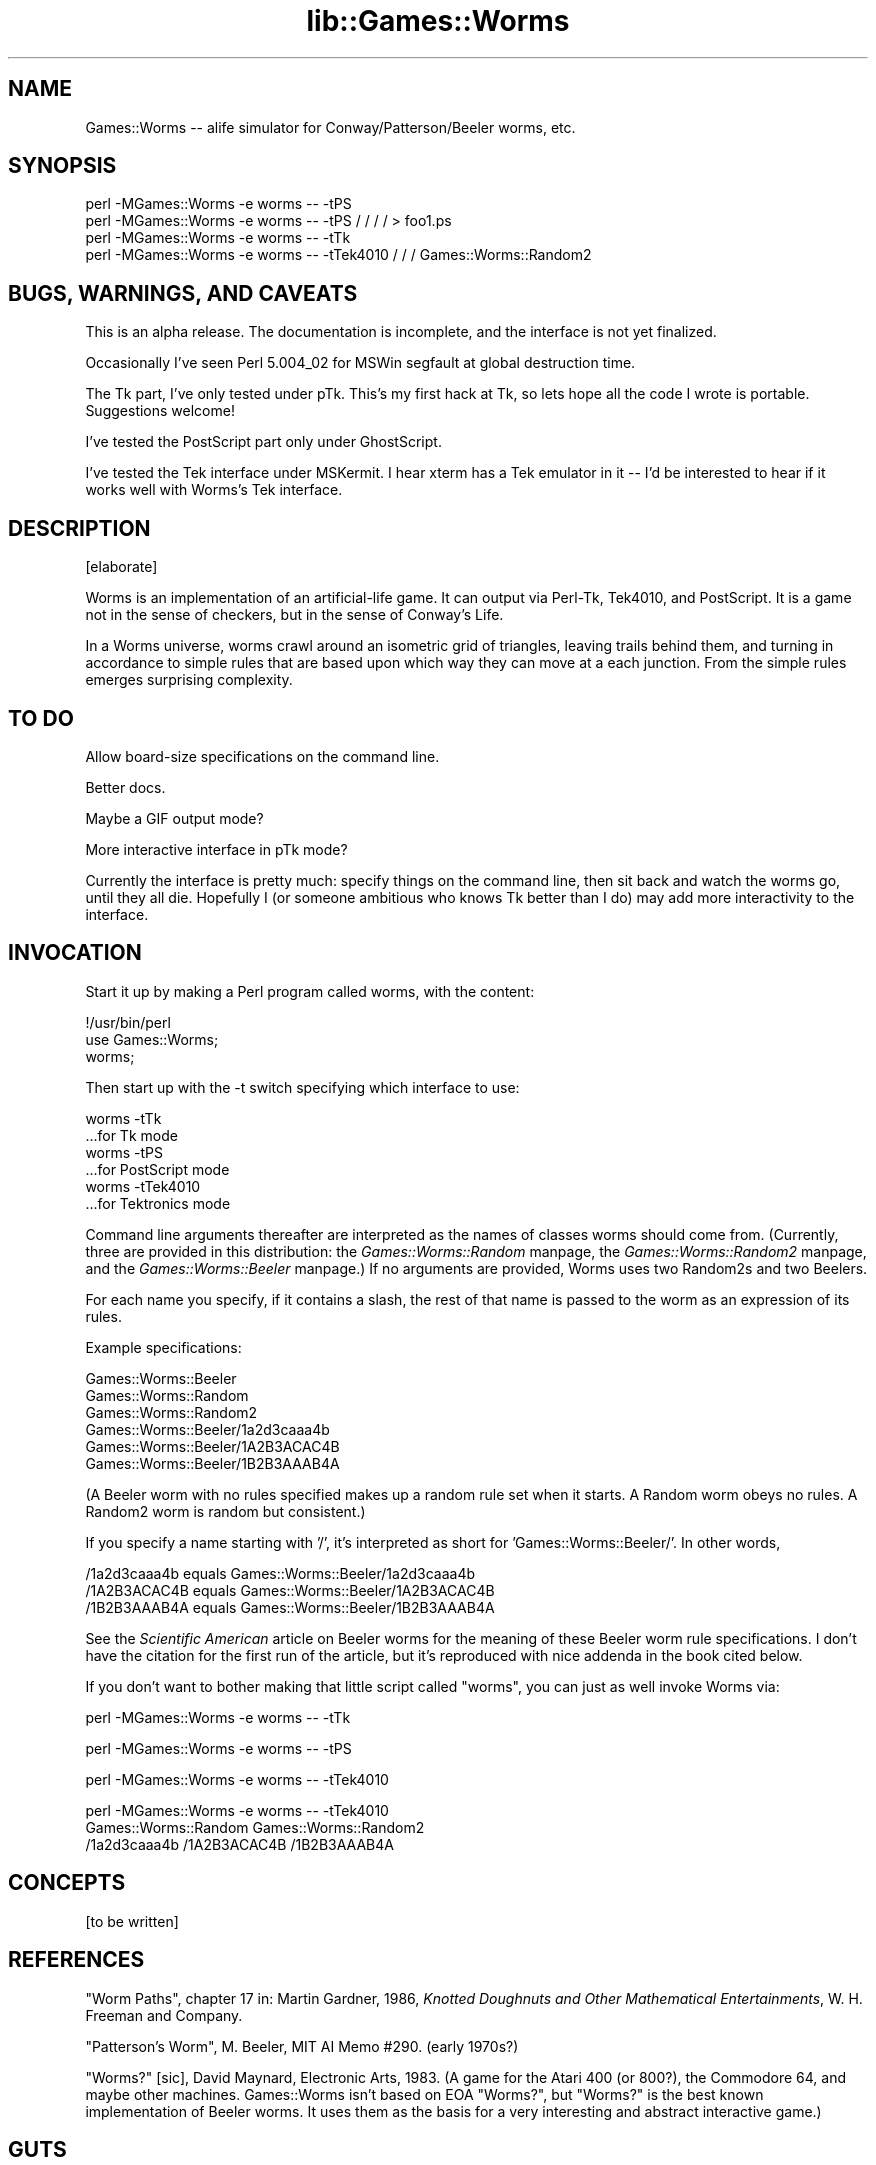 .rn '' }`
''' $RCSfile$$Revision$$Date$
'''
''' $Log$
'''
.de Sh
.br
.if t .Sp
.ne 5
.PP
\fB\\$1\fR
.PP
..
.de Sp
.if t .sp .5v
.if n .sp
..
.de Ip
.br
.ie \\n(.$>=3 .ne \\$3
.el .ne 3
.IP "\\$1" \\$2
..
.de Vb
.ft CW
.nf
.ne \\$1
..
.de Ve
.ft R

.fi
..
'''
'''
'''     Set up \*(-- to give an unbreakable dash;
'''     string Tr holds user defined translation string.
'''     Bell System Logo is used as a dummy character.
'''
.tr \(*W-|\(bv\*(Tr
.ie n \{\
.ds -- \(*W-
.ds PI pi
.if (\n(.H=4u)&(1m=24u) .ds -- \(*W\h'-12u'\(*W\h'-12u'-\" diablo 10 pitch
.if (\n(.H=4u)&(1m=20u) .ds -- \(*W\h'-12u'\(*W\h'-8u'-\" diablo 12 pitch
.ds L" ""
.ds R" ""
'''   \*(M", \*(S", \*(N" and \*(T" are the equivalent of
'''   \*(L" and \*(R", except that they are used on ".xx" lines,
'''   such as .IP and .SH, which do another additional levels of
'''   double-quote interpretation
.ds M" """
.ds S" """
.ds N" """""
.ds T" """""
.ds L' '
.ds R' '
.ds M' '
.ds S' '
.ds N' '
.ds T' '
'br\}
.el\{\
.ds -- \(em\|
.tr \*(Tr
.ds L" ``
.ds R" ''
.ds M" ``
.ds S" ''
.ds N" ``
.ds T" ''
.ds L' `
.ds R' '
.ds M' `
.ds S' '
.ds N' `
.ds T' '
.ds PI \(*p
'br\}
.\"	If the F register is turned on, we'll generate
.\"	index entries out stderr for the following things:
.\"		TH	Title 
.\"		SH	Header
.\"		Sh	Subsection 
.\"		Ip	Item
.\"		X<>	Xref  (embedded
.\"	Of course, you have to process the output yourself
.\"	in some meaninful fashion.
.if \nF \{
.de IX
.tm Index:\\$1\t\\n%\t"\\$2"
..
.nr % 0
.rr F
.\}
.TH lib::Games::Worms 3 "perl 5.005, patch 03" "4/Mar/1999" "User Contributed Perl Documentation"
.UC
.if n .hy 0
.if n .na
.ds C+ C\v'-.1v'\h'-1p'\s-2+\h'-1p'+\s0\v'.1v'\h'-1p'
.de CQ          \" put $1 in typewriter font
.ft CW
'if n "\c
'if t \\&\\$1\c
'if n \\&\\$1\c
'if n \&"
\\&\\$2 \\$3 \\$4 \\$5 \\$6 \\$7
'.ft R
..
.\" @(#)ms.acc 1.5 88/02/08 SMI; from UCB 4.2
.	\" AM - accent mark definitions
.bd B 3
.	\" fudge factors for nroff and troff
.if n \{\
.	ds #H 0
.	ds #V .8m
.	ds #F .3m
.	ds #[ \f1
.	ds #] \fP
.\}
.if t \{\
.	ds #H ((1u-(\\\\n(.fu%2u))*.13m)
.	ds #V .6m
.	ds #F 0
.	ds #[ \&
.	ds #] \&
.\}
.	\" simple accents for nroff and troff
.if n \{\
.	ds ' \&
.	ds ` \&
.	ds ^ \&
.	ds , \&
.	ds ~ ~
.	ds ? ?
.	ds ! !
.	ds /
.	ds q
.\}
.if t \{\
.	ds ' \\k:\h'-(\\n(.wu*8/10-\*(#H)'\'\h"|\\n:u"
.	ds ` \\k:\h'-(\\n(.wu*8/10-\*(#H)'\`\h'|\\n:u'
.	ds ^ \\k:\h'-(\\n(.wu*10/11-\*(#H)'^\h'|\\n:u'
.	ds , \\k:\h'-(\\n(.wu*8/10)',\h'|\\n:u'
.	ds ~ \\k:\h'-(\\n(.wu-\*(#H-.1m)'~\h'|\\n:u'
.	ds ? \s-2c\h'-\w'c'u*7/10'\u\h'\*(#H'\zi\d\s+2\h'\w'c'u*8/10'
.	ds ! \s-2\(or\s+2\h'-\w'\(or'u'\v'-.8m'.\v'.8m'
.	ds / \\k:\h'-(\\n(.wu*8/10-\*(#H)'\z\(sl\h'|\\n:u'
.	ds q o\h'-\w'o'u*8/10'\s-4\v'.4m'\z\(*i\v'-.4m'\s+4\h'\w'o'u*8/10'
.\}
.	\" troff and (daisy-wheel) nroff accents
.ds : \\k:\h'-(\\n(.wu*8/10-\*(#H+.1m+\*(#F)'\v'-\*(#V'\z.\h'.2m+\*(#F'.\h'|\\n:u'\v'\*(#V'
.ds 8 \h'\*(#H'\(*b\h'-\*(#H'
.ds v \\k:\h'-(\\n(.wu*9/10-\*(#H)'\v'-\*(#V'\*(#[\s-4v\s0\v'\*(#V'\h'|\\n:u'\*(#]
.ds _ \\k:\h'-(\\n(.wu*9/10-\*(#H+(\*(#F*2/3))'\v'-.4m'\z\(hy\v'.4m'\h'|\\n:u'
.ds . \\k:\h'-(\\n(.wu*8/10)'\v'\*(#V*4/10'\z.\v'-\*(#V*4/10'\h'|\\n:u'
.ds 3 \*(#[\v'.2m'\s-2\&3\s0\v'-.2m'\*(#]
.ds o \\k:\h'-(\\n(.wu+\w'\(de'u-\*(#H)/2u'\v'-.3n'\*(#[\z\(de\v'.3n'\h'|\\n:u'\*(#]
.ds d- \h'\*(#H'\(pd\h'-\w'~'u'\v'-.25m'\f2\(hy\fP\v'.25m'\h'-\*(#H'
.ds D- D\\k:\h'-\w'D'u'\v'-.11m'\z\(hy\v'.11m'\h'|\\n:u'
.ds th \*(#[\v'.3m'\s+1I\s-1\v'-.3m'\h'-(\w'I'u*2/3)'\s-1o\s+1\*(#]
.ds Th \*(#[\s+2I\s-2\h'-\w'I'u*3/5'\v'-.3m'o\v'.3m'\*(#]
.ds ae a\h'-(\w'a'u*4/10)'e
.ds Ae A\h'-(\w'A'u*4/10)'E
.ds oe o\h'-(\w'o'u*4/10)'e
.ds Oe O\h'-(\w'O'u*4/10)'E
.	\" corrections for vroff
.if v .ds ~ \\k:\h'-(\\n(.wu*9/10-\*(#H)'\s-2\u~\d\s+2\h'|\\n:u'
.if v .ds ^ \\k:\h'-(\\n(.wu*10/11-\*(#H)'\v'-.4m'^\v'.4m'\h'|\\n:u'
.	\" for low resolution devices (crt and lpr)
.if \n(.H>23 .if \n(.V>19 \
\{\
.	ds : e
.	ds 8 ss
.	ds v \h'-1'\o'\(aa\(ga'
.	ds _ \h'-1'^
.	ds . \h'-1'.
.	ds 3 3
.	ds o a
.	ds d- d\h'-1'\(ga
.	ds D- D\h'-1'\(hy
.	ds th \o'bp'
.	ds Th \o'LP'
.	ds ae ae
.	ds Ae AE
.	ds oe oe
.	ds Oe OE
.\}
.rm #[ #] #H #V #F C
.SH "NAME"
Games::Worms -- alife simulator for Conway/Patterson/Beeler worms, etc.
.SH "SYNOPSIS"
.PP
.Vb 4
\&  perl -MGames::Worms -e worms -- -tPS 
\&  perl -MGames::Worms -e worms -- -tPS / / / / > foo1.ps
\&  perl -MGames::Worms -e worms -- -tTk
\&  perl -MGames::Worms -e worms -- -tTek4010 / / / Games::Worms::Random2
.Ve
.SH "BUGS, WARNINGS, AND CAVEATS"
This is an alpha release.  The documentation is incomplete, and the
interface is not yet finalized.
.PP
Occasionally I've seen Perl 5.004_02 for MSWin segfault at global
destruction time.
.PP
The Tk part, I've only tested under pTk.  This's my first hack at Tk,
so lets hope all the code I wrote is portable.  Suggestions welcome!
.PP
I've tested the PostScript part only under GhostScript.
.PP
I've tested the Tek interface under MSKermit.  I hear xterm has a Tek
emulator in it -- I'd be interested to hear if it works well with
Worms's Tek interface.
.SH "DESCRIPTION"
[elaborate]
.PP
Worms is an implementation of an artificial-life game.  It can output
via Perl-Tk, Tek4010, and PostScript.  It is a game not in the sense
of checkers, but in the sense of Conway's Life.
.PP
In a Worms universe, worms crawl around an isometric grid of
triangles, leaving trails behind them, and turning in accordance to
simple rules that are based upon which way they can move at a each
junction.  From the simple rules emerges surprising complexity.
.SH "TO DO"
Allow board-size specifications on the command line.
.PP
Better docs.
.PP
Maybe a GIF output mode?
.PP
More interactive interface in pTk mode?
.PP
Currently the interface is pretty much: specify things on the command
line, then sit back and watch the worms go, until they all die.
Hopefully I (or someone ambitious who knows Tk better than I do) may
add more interactivity to the interface.
.SH "INVOCATION"
Start it up by making a Perl program called \f(CWworms\fR, with the content:
.PP
.Vb 3
\&  !/usr/bin/perl
\&  use Games::Worms;
\&  worms;
.Ve
Then start up with the \f(CW-t\fR switch specifying which interface to use:
.PP
.Vb 6
\&  worms -tTk
\&    ...for Tk mode
\&  worms -tPS
\&    ...for PostScript mode
\&  worms -tTek4010
\&    ...for Tektronics mode
.Ve
Command line arguments thereafter are interpreted as the names of
classes worms should come from.  (Currently, three are provided in
this distribution: the \fIGames::Worms::Random\fR manpage, the \fIGames::Worms::Random2\fR manpage,
and the \fIGames::Worms::Beeler\fR manpage.)  If no arguments are provided, Worms
uses two Random2s and two Beelers.
.PP
For each name you specify, if it contains a slash, the rest of that
name is passed to the worm as an expression of its rules.
.PP
Example specifications:
.PP
.Vb 6
\&  Games::Worms::Beeler
\&  Games::Worms::Random
\&  Games::Worms::Random2
\&  Games::Worms::Beeler/1a2d3caaa4b
\&  Games::Worms::Beeler/1A2B3ACAC4B
\&  Games::Worms::Beeler/1B2B3AAAB4A
.Ve
(A Beeler worm with no rules specified makes up a random rule set when
it starts.  A Random worm obeys no rules.  A Random2 worm is random
but consistent.)
.PP
If you specify a name starting with \*(L'/\*(R', it's interpreted as short for
\&'Games::Worms::Beeler/\*(R'.  In other words,
.PP
.Vb 3
\&  /1a2d3caaa4b   equals   Games::Worms::Beeler/1a2d3caaa4b
\&  /1A2B3ACAC4B   equals   Games::Worms::Beeler/1A2B3ACAC4B
\&  /1B2B3AAAB4A   equals   Games::Worms::Beeler/1B2B3AAAB4A
.Ve
See the \fIScientific American\fR article on Beeler worms for the meaning
of these Beeler worm rule specifications.  I don't have the citation
for the first run of the article, but it's reproduced with nice
addenda in the book cited below.
.PP
If you don't want to bother making that little script called \*(L"worms\*(R",
you can just as well invoke Worms via:
.PP
.Vb 1
\&  perl -MGames::Worms -e worms -- -tTk
.Ve
.Vb 1
\&  perl -MGames::Worms -e worms -- -tPS
.Ve
.Vb 1
\&  perl -MGames::Worms -e worms -- -tTek4010
.Ve
.Vb 3
\&  perl -MGames::Worms -e worms -- -tTek4010
\&    Games::Worms::Random  Games::Worms::Random2
\&    /1a2d3caaa4b /1A2B3ACAC4B /1B2B3AAAB4A
.Ve
.SH "CONCEPTS"
[to be written]
.SH "REFERENCES"
\*(L"Worm Paths\*(R", chapter 17 in: Martin Gardner, 1986, \fIKnotted Doughnuts
and Other Mathematical Entertainments\fR, W. H. Freeman and Company.
.PP
\*(L"Patterson's Worm\*(R", M. Beeler, MIT AI Memo #290.  (early 1970s?)
.PP
\*(L"Worms?\*(R" [sic], David Maynard, Electronic Arts, 1983.  (A game for the
Atari 400 (or 800?), the Commodore 64, and maybe other machines.
Games::Worms isn't based on EOA \*(L"Worms?\*(R", but \*(L"Worms?\*(R" is the best
known implementation of Beeler worms.  It uses them as the basis for
a very interesting and abstract interactive game.)
.SH "GUTS"
Read the source.  It's OOPilicious!
.SH "COPYRIGHT"
Copyright 1999, Sean M. Burke \f(CWsburke@netadventure.net\fR, all rights
reserved.  This program is free software; you can redistribute it
and/or modify it under the same terms as Perl itself.
.SH "AUTHOR"
Sean M. Burke \f(CWsburke@netadventure.net\fR

.rn }` ''
.IX Title "lib::Games::Worms 3"
.IX Name "Games::Worms - alife simulator for Conway/Patterson/Beeler worms, etc."

.IX Header "NAME"

.IX Header "SYNOPSIS"

.IX Header "BUGS, WARNINGS, AND CAVEATS"

.IX Header "DESCRIPTION"

.IX Header "TO DO"

.IX Header "INVOCATION"

.IX Header "CONCEPTS"

.IX Header "REFERENCES"

.IX Header "GUTS"

.IX Header "COPYRIGHT"

.IX Header "AUTHOR"

